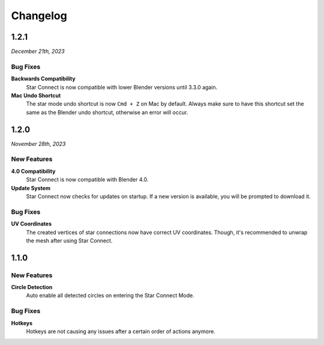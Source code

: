 =========
Changelog
=========

#####
1.2.1
#####

*December 21th, 2023*

*********
Bug Fixes
*********

**Backwards Compatibility**
    Star Connect is now compatible with lower Blender versions until 3.3.0 again.

**Mac Undo Shortcut**
    The star mode undo shortcut is now ``Cmd + Z`` on Mac by default. Always make sure to have this shortcut set the same as the Blender undo shortcut, otherwise an error will occur.

#####
1.2.0
#####

*November 28th, 2023*

************
New Features
************

**4.0 Compatibility**
    Star Connect is now compatible with Blender 4.0.

**Update System**
    Star Connect now checks for updates on startup. If a new version is available, you will be prompted to download it.

*********
Bug Fixes
*********

**UV Coordinates**
    The created vertices of star connections now have correct UV coordinates. Though, it's recommended to unwrap the mesh after using Star Connect.

#####
1.1.0
#####

************
New Features
************

**Circle Detection**
    Auto enable all detected circles on entering the Star Connect Mode.

*********
Bug Fixes
*********

**Hotkeys**
    Hotkeys are not causing any issues after a certain order of actions anymore.


 